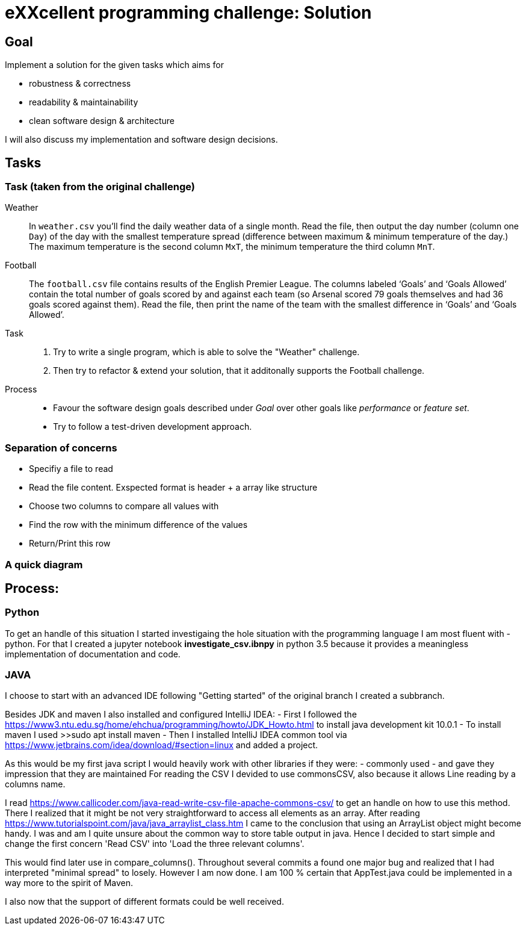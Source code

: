 = eXXcellent programming challenge: Solution


== Goal

Implement a solution for the given tasks which aims for

* robustness & correctness
* readability & maintainability
* clean software design & architecture

I will also discuss my implementation and software design
decisions.

== Tasks


=== Task (taken from the original challenge)

Weather::
    In `weather.csv` you’ll find the daily weather data of a single month.
    Read the file, then output the day number (column one `Day`) of the day with
    the smallest temperature spread (difference between maximum &
    minimum temperature of the day.)
    The maximum temperature is the second column `MxT`, the minimum
    temperature the third column `MnT`.

Football::
    The `football.csv` file contains results of the
    English Premier League. The columns labeled ‘Goals’
    and ‘Goals Allowed’ contain the total number of goals scored
    by and against each team (so Arsenal scored
    79 goals themselves and had 36 goals scored against them).
    Read the file, then print the name of the team with the smallest
    difference in ‘Goals’ and ‘Goals Allowed’.

Task::
    1. Try to write a single program, which is able to solve the "Weather" 
       challenge. 
    2. Then try to refactor & extend your solution, that it additonally 
       supports the Football challenge. 

Process::
* Favour the software design goals described under _Goal_ over other goals 
  like _performance_ or _feature set_.
* Try to follow a test-driven development approach.


=== Separation of concerns
* Specifiy a file to read
* Read the file content. Exspected format is header + a array like structure
* Choose two columns to compare all values with
* Find the row with the minimum difference of the values
* Return/Print this row

=== A quick diagram


== Process:

=== Python
To get an handle of this situation I started investigaing the hole situation with the programming language I am most fluent with - python.
For that I created a jupyter notebook *investigate_csv.ibnpy* in python 3.5 because it provides a meaningless implementation of documentation and code.

=== JAVA
I choose to start with an advanced IDE
following "Getting started" of the original branch I created a subbranch.

Besides JDK and maven I also installed and configured IntelliJ IDEA:
- First I followed the https://www3.ntu.edu.sg/home/ehchua/programming/howto/JDK_Howto.html
to install java development kit 10.0.1
- To install maven I used >>sudo apt install maven
- Then I installed  IntelliJ IDEA common tool via https://www.jetbrains.com/idea/download/#section=linux and added a project.

As this would be my first java script I would heavily work with other libraries if they were:
- commonly used
- and gave they impression that they are maintained
For reading the CSV I devided to use commonsCSV, also because it allows Line reading by a columns name.

I read https://www.callicoder.com/java-read-write-csv-file-apache-commons-csv/ to get an handle on how to use this method.
There I realized that it might be not very straightforward to access all elements as an array. After reading https://www.tutorialspoint.com/java/java_arraylist_class.htm I came to the conclusion that using an ArrayList object might become handy.
I was and am I quite unsure about the common way to store table output in java. Hence I decided to start simple and change the first concern
'Read CSV' into 'Load the three relevant columns'.

This would find later use in compare_columns(). Throughout several commits a found one major bug and realized that I had interpreted "minimal spread" to losely.
However I am now done. I am 100 % certain that  AppTest.java could be implemented in a way more to the spirit of Maven.

I also now that the support of different formats could be well received.

